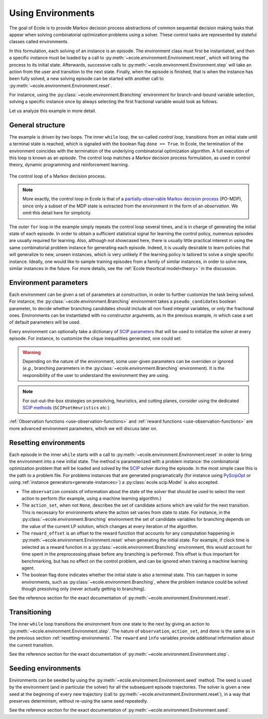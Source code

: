 Using Environments
==================

The goal of Ecole is to provide Markov decision process abstractions of common sequential decision making tasks that
appear when solving combinatorial optimization problems using a solver.
These control tasks are represented by stateful classes called environments.

In this formulation, each solving of an instance is an episode.
The environment class must first be instantiated, and then a specific instance must be loaded by a call to
:py:meth:`~ecole.environment.Environment.reset`, which will bring the process to its initial state.
Afterwards, successive calls to :py:meth:`~ecole.environment.Environment.step` will take an action from the
user and transition to the next state.
Finally, when the episode is finished, that is when the instance has been fully solved, a new solving episode can be
started with another call to :py:meth:`~ecole.environment.Environment.reset`.

For instance, using the :py:class:`~ecole.environment.Branching` environment for branch-and-bound variable selection,
solving a specific instance once by always selecting the first fractional variable would look as follows.

.. testcode::

   import ecole

   env = ecole.environment.Branching()
   env.seed(42)

   for _ in range(10):
       observation, action_set, reward_offset, done = env.reset("path/to/instance")
       while not done:
           observation, action_set, reward, done, info = env.step(action_set[0])


Let us analyze this example in more detail.


General structure
-----------------
The example is driven by two loops.
The inner ``while`` loop, the so-called *control loop*, transitions from an initial state until a
terminal state is reached, which is signaled with the boolean flag ``done == True``.
In Ecole, the termination of the environment coincides with the termination of the underlying combinatorial
optimization algorithm.
A full execution of this loop is known as an *episode*.
The control loop matches a Markov decision process formulation, as used in control theory, dynamic programming and
reinforcement learning.

.. figure:: images/mdp.png
   :alt: Markov Decision Process interaction loop.
   :align: center
   :width: 60%

   The control loop of a Markov decision process.

.. note::

   More exactly, the control loop in Ecole is that of a `partially-observable Markov decision process
   <https://en.wikipedia.org/wiki/Partially_observable_Markov_decision_process>`_ (PO-MDP), since
   only a subset of the MDP state is extracted from the environment in the form of an *observation*. We omit
   this detail here for simplicity.

The outer ``for`` loop in the example simply repeats the control loop several times, and is in
charge of generating the initial state of each episode.
In order to obtain a sufficient statistical signal for learning the control policy, numerous episodes are usually
required for learning.
Also, although not showcased here, there is usually little practical interest in using the same combinatorial problem
instance for generating each episode.
Indeed, it is usually desirable to learn policies that will generalize to new, unseen instances, which is very unlikely
if the learning policy is tailored to solve a single specific instance.
Ideally, one would like to sample training episodes from a family of similar instances, in order to solve new, similar
instances in the future.
For more details, see the :ref:`Ecole theortical model<theory>` in the discussion.


.. _environment-parameters:

Environment parameters
----------------------
Each environment can be given a set of parameters at construction, in order to further customize the task being
solved.
For instance, the :py:class:`~ecole.environment.Branching` environment takes a ``pseudo_candidates``
boolean parameter, to decide whether branching candidates should include all non fixed integral variables, or only the
fractional ones.
Environments can be instantiated with no constructor arguments, as in the previous example, in which case a set of
default parameters will be used.

Every environment can optionally take a dictionary of
`SCIP parameters <https://scip.zib.de/doc/html/PARAMETERS.php>`_ that will be used to
initialize the solver at every episode.
For instance, to customize the clique inequalities generated, one could set:

.. testcode::

   env = ecole.environment.Branching(
       scip_params={"separating/clique/freq": 0.5, "separating/clique/maxsepacuts": 5}
   )


.. warning::

   Depending on the nature of the environment, some user-given parameters can be overriden
   or ignored (*e.g.*, branching parameters in the :py:class:`~ecole.environment.Branching`
   environment).
   It is the responsibility of the user to understand the environment they are using.

.. note::

   For out-out-the-box strategies on presolving, heuristics, and cutting planes, consider
   using the dedicated
   `SCIP methods <https://scip.zib.de/doc/html/group__ParameterMethods.php>`_
   (``SCIPsetHeuristics`` *etc.*).

:ref:`Observation functions <use-observation-functions>` and
:ref:`reward functions <use-observation-functions>` are more advanced environment
parameters, which we will discuss later on.


.. _resetting-environments:

Resetting environments
----------------------
Each episode in the inner ``while`` starts with a call to
:py:meth:`~ecole.environment.Environment.reset` in order to bring the environment into a new
initial state.
The method is parameterized with a problem instance: the combinatorial optimization problem that will be loaded and
solved by the `SCIP <https://scip.zib.de/>`_ solver during the episode.
In the most simple case this is the path to a problem file.
For problems instances that are generated programatically
(for instance using `PyScipOpt <https://github.com/SCIP-Interfaces/PySCIPOpt>`_ or using
:ref:`instance generators<generate-instances>`) a :py:class:`ecole.scip.Model` is also accepted.

* The ``observation`` consists of information about the state of the solver that should be used to select the next
  action to perform (for example, using a machine learning algorithm.)
* The ``action_set``, when not ``None``, describes the set of candidate actions which are valid for the next transition.
  This is necessary for environments where the action set varies from state to state.
  For instance, in the :py:class:`~ecole.environment.Branching` environment the set of candidate variables
  for branching depends on the value of the current LP solution, which changes at every iteration of the algorithm.
* The ``reward_offset`` is an offset to the reward function that accounts for any computation happening in
  :py:meth:`~ecole.environment.Environment.reset` when generating the initial state.
  For example, if clock time is selected as a reward function in a :py:class:`~ecole.environment.Branching` environment,
  this would account for time spent in the preprocessing phase before any branching is performed.
  This offset is thus important for benchmarking, but has no effect
  on the control problem, and can be ignored when training a machine learning agent.
* The boolean flag ``done`` indicates whether the initial state is also a terminal state.
  This can happen in some environments, such as :py:class:`~ecole.environment.Branching`, where the problem instance
  could be solved though presolving only (never actually getting to branching).

See the reference section for the exact documentation of
:py:meth:`~ecole.environment.Environment.reset`.


Transitioning
-------------
The inner ``while`` loop transitions the environment from one state to the next by giving
an action to :py:meth:`~ecole.environment.Environment.step`.
The nature of ``observation``, ``action_set``, and ``done`` is the same as in the previous
section :ref:`resetting-environments`.
The ``reward`` and ``info`` variables provide additional information about
the current transition.

See the reference section for the exact documentation of
:py:meth:`~ecole.environment.Environment.step`.


Seeding environments
--------------------
Environments can be seeded by using the
:py:meth:`~ecole.environment.Environment.seed` method.
The seed is used by the environment (and in particular the solver) for all the
subsequent episode trajectories.
The solver is given a new seed at the beginning of every new trajectory (call to
:py:meth:`~ecole.environment.Environment.reset`), in a way that preserves
determinism, without re-using the same seed repeatedly.

See the reference section for the exact documentation of
:py:meth:`~ecole.environment.Environment.seed`.

.. TODO document this and explain the seeding behavior
